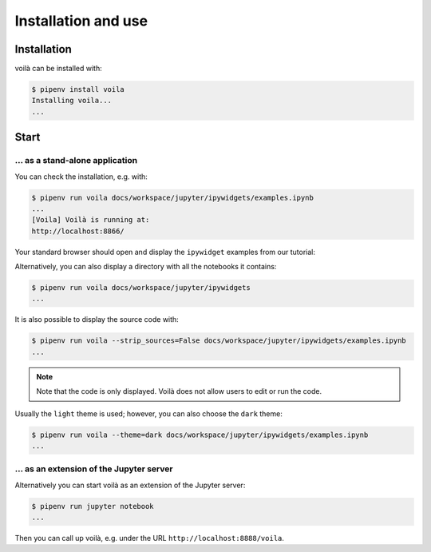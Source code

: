 Installation and use
====================

Installation
------------

voilà can be installed with:

.. code-block:: console

   $ pipenv install voila
   Installing voila...
   ...

Start
-----

… as a stand-alone application
~~~~~~~~~~~~~~~~~~~~~~~~~~~~~~

You can check the installation, e.g. with:

.. code-block:: console

   $ pipenv run voila docs/workspace/jupyter/ipywidgets/examples.ipynb
   ...
   [Voila] Voilà is running at:
   http://localhost:8866/

Your standard browser should open and display the ``ipywidget`` examples from
our tutorial:

.. image:: voila-example-1.png
   :alt: Voilà example examples.ipynb

Alternatively, you can also display a directory with all the notebooks it
contains:

.. code-block:: console

    $ pipenv run voila docs/workspace/jupyter/ipywidgets
    ...

.. image:: voila-example-2.png
   :alt: Voilà example of a directory view

It is also possible to display the source code with:

.. code-block:: console

    $ pipenv run voila --strip_sources=False docs/workspace/jupyter/ipywidgets/examples.ipynb
    ...

.. note::
    Note that the code is only displayed. Voilà does not allow users to edit or
    run the code.

.. image:: voila-example-3.png
   :alt: Voilà example with source code

Usually the ``light`` theme is used; however, you can also choose the ``dark``
theme:

.. code-block:: console

    $ pipenv run voila --theme=dark docs/workspace/jupyter/ipywidgets/examples.ipynb
    ...

… as an extension of the Jupyter server
~~~~~~~~~~~~~~~~~~~~~~~~~~~~~~~~~~~~~~~

Alternatively you can start voilà as an extension of the Jupyter server:

.. code-block:: console

    $ pipenv run jupyter notebook
    ...

Then you can call up voilà, e.g. under the URL
``http://localhost:8888/voila``.
